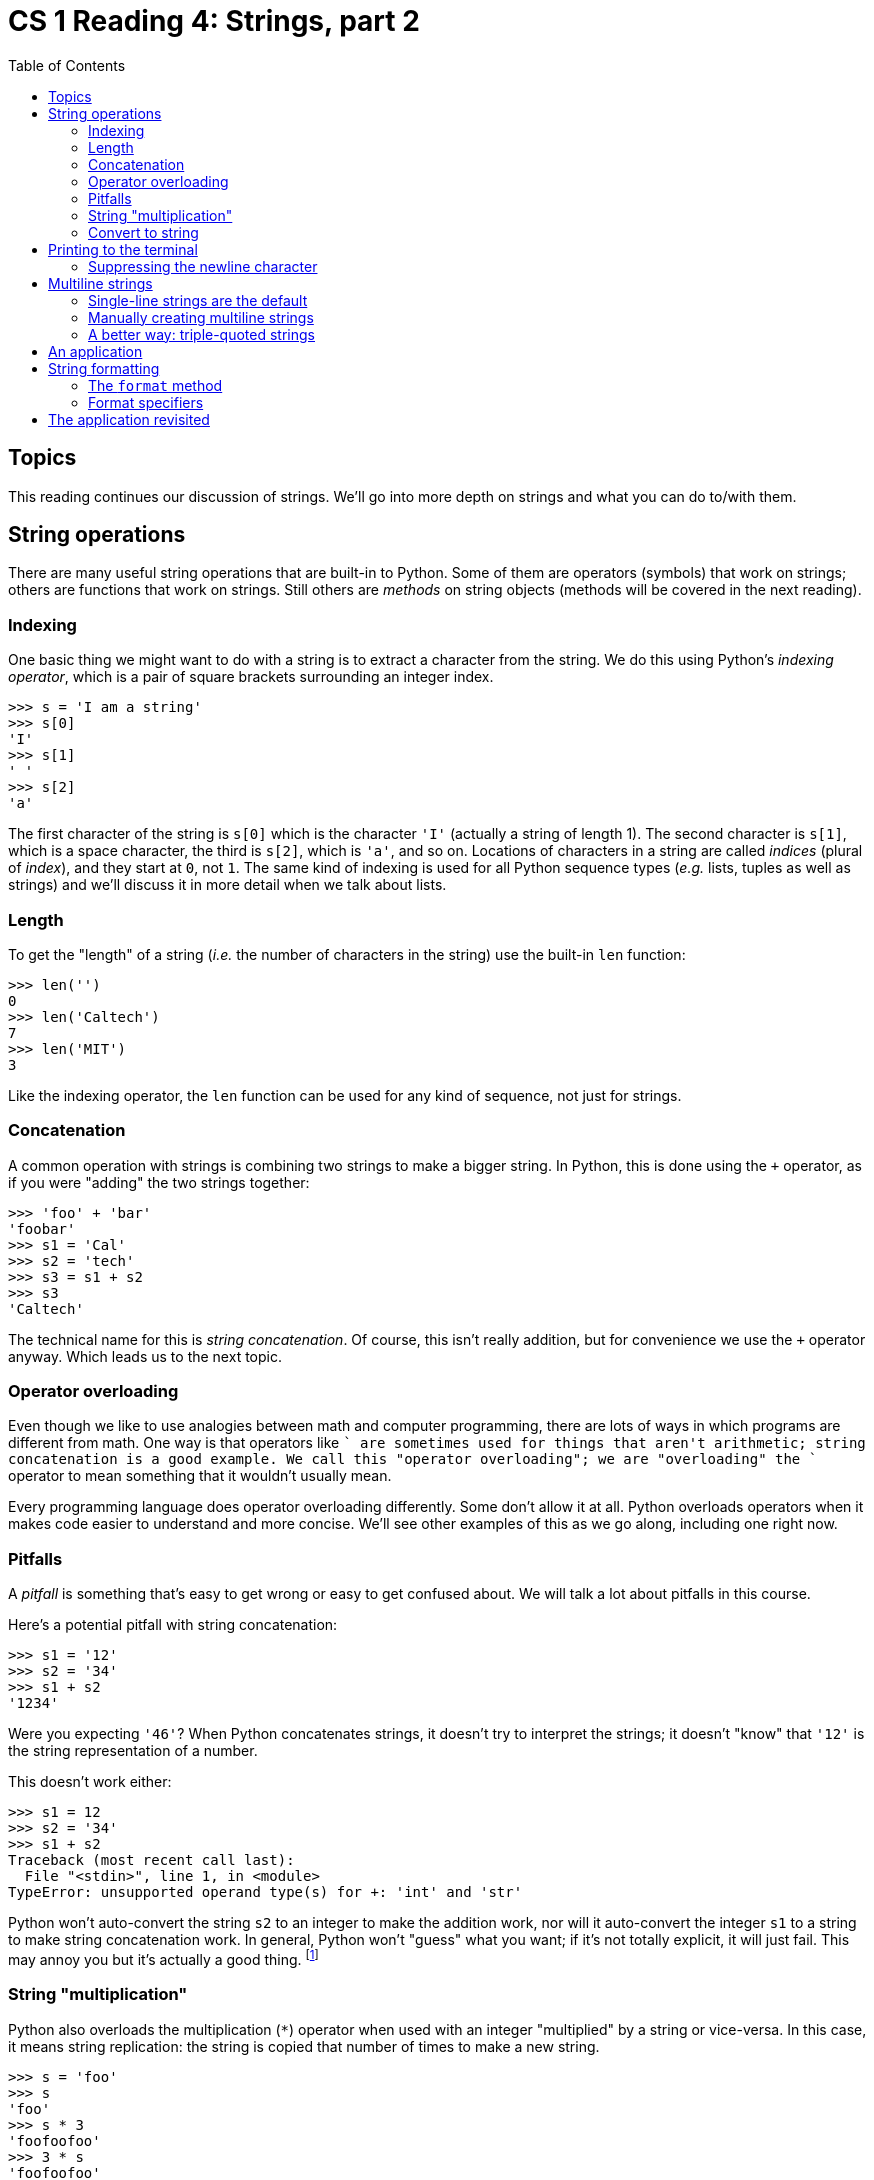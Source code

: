 = CS 1 Reading 4: Strings, part 2
:nofooter:
:toc: left
:source-highlighter: pygments
:ie: pass:quotes[_i.e._]
:eg: pass:quotes[_e.g._]
:etc: pass:quotes[_etc._]
:icons: font
:docinfo: shared
:dots: \...

== Topics

This reading continues our discussion of strings.  We'll go into more depth on
strings and what you can do to/with them.

== String operations

There are many useful string operations that are built-in to Python.  Some of
them are operators (symbols) that work on strings; others are functions that
work on strings.  Still others are _methods_ on string objects (methods will be
covered in the next reading).

=== Indexing

One basic thing we might want to do with a string is to extract a character
from the string.  We do this using Python's _indexing operator_, which is a
pair of square brackets surrounding an integer index.

----
>>> s = 'I am a string'
>>> s[0]
'I'
>>> s[1]
' '
>>> s[2]
'a'
----

The first character of the string is `s[0]` which is the character `'I'`
(actually a string of length 1).  The second character is `s[1]`, which is a
space character, the third is `s[2]`, which is `'a'`, and so on.  Locations of
characters in a string are called _indices_ (plural of _index_), and they start
at `0`, not `1`.  The same kind of indexing is used for all Python sequence
types ({eg} lists, tuples as well as strings) and we'll discuss it in more
detail when we talk about lists.

// MAYBE-TODO: This section and the next were afterthoughts; the real
// discussion is in the reading about lists.  Perhaps move some of that
// discussion here?  OTOH I think it's OK as-is.

=== Length

To get the "length" of a string ({ie} the number of characters in the string)
use the built-in `len` function:

----
>>> len('')
0
>>> len('Caltech')
7
>>> len('MIT')
3
----

Like the indexing operator, the `len` function can be used for any kind of
sequence, not just for strings.

=== Concatenation

A common operation with strings is combining two strings to make a bigger
string.  In Python, this is done using the `+` operator, as if you were "adding"
the two strings together:

----
>>> 'foo' + 'bar'
'foobar'
>>> s1 = 'Cal'
>>> s2 = 'tech'
>>> s3 = s1 + s2
>>> s3
'Caltech'
----

The technical name for this is _string concatenation_.  Of course, this isn't
really addition, but for convenience we use the `+` operator anyway.  Which
leads us to the next topic.

=== Operator overloading

Even though we like to use analogies between math and computer programming,
there are lots of ways in which programs are different from math.  One way is
that operators like `+` are sometimes used for things that aren't arithmetic;
string concatenation is a good example.  We call this "operator overloading";
we are "overloading" the `+` operator to mean something that it wouldn't usually
mean.

Every programming language does operator overloading differently.  Some don't
allow it at all.  Python overloads operators when it makes code easier to
understand and more concise.  We'll see other examples of this as we go along,
including one right now.

=== Pitfalls

A _pitfall_ is something that's easy to get wrong or easy to get confused about.
We will talk a lot about pitfalls in this course.

Here's a potential pitfall with string concatenation:

----
>>> s1 = '12'
>>> s2 = '34'
>>> s1 + s2
'1234'
----

Were you expecting `'46'`?  When Python concatenates strings, it doesn't try to
interpret the strings; it doesn't "know" that `'12'` is the string
representation of a number.

This doesn't work either:

----
>>> s1 = 12
>>> s2 = '34'
>>> s1 + s2
Traceback (most recent call last):
  File "<stdin>", line 1, in <module>
TypeError: unsupported operand type(s) for +: 'int' and 'str'
----

Python won't auto-convert the string `s2` to an integer to make the addition
work, nor will it auto-convert the integer `s1` to a string to make string
concatenation work.  In general, Python won't "guess" what you want; if it's not
totally explicit, it will just fail.  This may annoy you but it's actually a
good thing. footnote:[The "Zen of Python" states that "explicit is better than
implicit" and this is one example of that.  To see the full Zen of Python, start
up the Python interpreter and type `import this`.]

=== String "multiplication"

Python also overloads the multiplication (`*`) operator when used with an
integer "multiplied" by a string or vice-versa.  In this case, it means string
replication: the string is copied that number of times to make a new string.

----
>>> s = 'foo'
>>> s
'foo'
>>> s * 3
'foofoofoo'
>>> 3 * s
'foofoofoo'
>>> s * s   # oops! can't multiply strings!
Traceback (most recent call last):
  File "<stdin>", line 1, in <module>
TypeError: can't multiply sequence by non-int of type 'str'
----

The error message is telling us that we can only multiply a string by an
integer, not by another string.

----
>>> s = 'foo'
>>> s * 0    # multiply string x 0 = empty string
''
>>> 0 * s
''
>>> -1 * s   # this doesn't reverse strings, sorry!
''
>>> 0.5 * s  # half-characters not supported, sorry!
Traceback (most recent call last):
  File "<stdin>", line 1, in <module>
TypeError: can't multiply sequence by non-int of type 'float'
----

=== Convert to string

If you need to explicitly convert something to a string, use the `str` built-in
function:

----
>>> str(12)
'12'
>>> str(1.234)
'1.234'
>>> str('foo')
'foo'
----

Converting a string to a string doesn't change the string, as you might expect.
But converting an integer or a float to a string creates a completely different
kind of value.


== Printing to the terminal

If you want to print a string to the terminal, you use the built-in `print`
function, which we've seen already:

----
>>> print(42)
42
>>> print(3.1415926)
3.1415926
>>> print('foobar')
foobar
----

A few things to notice here:

* `print` works on any Python value, not just strings.  You don't have to
use the `str` function to convert values to strings inside the `print` call; the
`print` function takes care of that.

* `print` advances to the next line after printing.  Technically, what it does
is print a newline character after printing the Python value. There is a way
to suppress the newline character, which we'll see below.

* Printing to the terminal is _not_ the same as returning a value from a
function.  This is an easy thing to get confused about (a pitfall!).  Look at
this:

----
>>> print(42)
42
>>> 42
42
----

Looks the same, right?  But what's happening is totally different.  Let's say
you had this Python code in a file:

[source, python]
----
print(42)
42
----

When you ran this file though Python, only the first line would print anything.
The second line wouldn't do anything at all.  But in the Python interactive
interpreter, Python automatically prints any expression entered, which makes it
look like these are the same thing, which isn't the case.

The difference is more obvious with strings:

----
>>> print('foobar')
foobar
>>> 'foobar'
'foobar'
----

When the interactive interpreter prints the value of a string without using the
`print` function, it adds the quotes so that you know the value is a string.
Again, this won't happen if you wrote the Python code in a file; when you ran
the file through Python you would just see:

----
foobar
----


### Suppressing the newline character

As mentioned above, you can change the default behavior of printing a newline
character after printing the value by adding an extra argument.

Consider this code (we'll assume it's in a file):

[source, python]
----
# Normal use of print:
print(10)
print(20)
print(30)
----

which results in this when run:

----
10
20
30
----

Notice that each number is printed on a separate line.  Now look at this:

[source, python]
----
# Print without printing a newline at the end:
print(10, end='')
print(20, end='')
print(30, end='')
----

which results in:

----
102030
----

The `end=''` argument is called a _keyword argument_.  We'll talk more about
keyword arguments later in the course, but just take it on faith that this is
what you need to do if you don't want to print a newline character after
printing a value using the `print` function.

Conversely, if you just want to print a newline character, just do this:

[source, python]
----
print()
----

Writing {eg} `print('')` will also work, but it's bad style since it's more
complicated than it needs to be.

== Multiline strings

=== Single-line strings are the default

By default, a string in Python spans a single line only.  If you try to extend
the string to the next line, you get a syntax error:

----
>>> 'this is a string'
'this is a string'
>>> 'I want to write a multiline string
  File "<stdin>", line 1
    'I want to write a multiline string
                                       ^
SyntaxError: EOL while scanning string literal
----

This error message says "while trying to read a string literal, I encountered a
newline (End Of Line or EOL) character, which is a syntax error".  So that
doesn't work.

=== Manually creating multiline strings

==== Putting in newlines

You can create a multiline string manually by putting in newline characters:

----
>>> s = 'I want to write a multiline string\nlike this.'
>>> s
'I want to write a multiline string\nlike this.'
>>> print(s)
I want to write a multiline string
like this.
----

However, in this case the string you type still has to be all on one physical
line, which is often not what you want.

==== Concatenating strings and the line continuation character

You could fix that by using string concatenation:

----
>>> s = 'I want to write a multiline string\n' + \
'like this.'
>>> print(s)
I want to write a multiline string
like this.
----

Since Python executes code a line at a time, and the string concatenation spans
multiple lines, you have to write the _line continuation character_ at the end
of the line, which you type with a backslash followed by the return key.
footnote:[This is not a string escape because it's in source code, not inside a
string, but if you do it inside a string then the newline will simply be
ignored. There are some situations where you don't have to use a
backslash-return to continue a line, but it's never wrong to use it if the
statement doesn't all fit on one line.] If you don't, then this happens:

----
>>> s = 'I want to write a multiline string\n' +
  File "<stdin>", line 1
    s = 'I want to write a multiline string\n' +
                                                ^
SyntaxError: invalid syntax
----

This is not Python's finest error message, but it's telling you that the `+`
expression isn't finished.

The point of all this is that you can manually create multiline strings, but
it's a pain.  You have to remember to put in the newline characters and the line
continuation characters.  You also have to type `+` characters between the
strings.  There should be a better way.

[NOTE]
====

The line continuation character can be used for any long Python expression that
won't fit on a single line, not just for concatenating strings.  For instance:

----
first_20_ints = 1 + 2 + 3 + 4 + 5 + 6 + 7 + 8 + 9 + 10 + 11 + 12 + 13 + 14 + 15 + \
16 + 17 + 18 + 19 + 20
----

Try not to use it, though, because it's ugly and hard to read.


====

=== A better way: triple-quoted strings

The better way is to use _triple-quoted strings_.  To do this you use not one,
not two, but three (3) quote characters to both begin and end a string.  You can
use either kind of quote character (single quote (`'`) or double quote (`"`)) as
long as all three of the quote characters are the same, and the same kind of
quote characters are used at the beginning and end of the string.

Triple-quoted strings can span multiple lines, though they don't have to.

----
>>> '''I am a triple-quoted string!'''
'I am a triple-quoted string!'
>>> '''As a triple-quoted string,
I can span
multiple
lines!
'''
'As a triple-quoted string,\nI can span\nmultiple\nlines!\n'
----

Notice that the Python interpreter converts triple-quoted strings to single-line
strings before printing them back out.  But if you use the `print` function:

----
>>> print('''As a triple-quoted string,
I can span
multiple
lines!
''')
As a triple-quoted string,
I can span
multiple
lines!

----

then you see the multiline-ness of the output string.  Or we could bind a
multiline string to a variable:

----
>>> msg = '''
This is
a
multiline
string.'''
>>> print(msg)

This is
a
multiline
string.
----

.Question
****

Why is there a blank line before the `This is` when using the `print` function
in this particular case?  What would the call to `print` have to look like if
you didn't want the blank line?

****

== An application

A web page can be written as a single multiline string:

[source, python]
----
'''<html>
<head>
<title>My home page</title>
</head>
<body>
<p>Welcome to my home page!</p>
</body>
</html>'''
----

Don't worry if you don't understand the syntax.  It's HTML (HyperText Markup
Language), which is one of the most common ways to write a web page.  Python
doesn't understand HTML either; as far as Python is concerned, it's just a
multiline string.

Compare this to how we would write it without multiline strings:

[source, python]
----
'<html>\n' + \
'<head>\n' + \
'<title>My home page</title>\n' + \
'</head>\n' + \
'<body>\n' + \
'<p>Welcome to my home page!</p>\n' + \
'</body>\n' + \
'</html>'
----

Ouch!  Now you see why multiline strings are useful!

== String formatting

It's often the case that we want to print out a string which contains Python
values embedded inside it.  For instance, you might want to print the value of a
Python expression while debugging, or maybe you're writing a report and you need
to print out some data that the report summarizes.  You can always convert a
Python value to a string using the `str` method and combine that with actual
strings:

----
>>> rainfall = 100
>>> print('The rainfall was ' + str(rainfall) + ' inches.'))
The rainfall was 100 inches.
----

=== The `format` method

A much more flexible way to do this is to use _string formatting_.  String
formatting works by creating a _template string_, which contains everything you
want to print except for some placeholders where Python values should go.  You
supply those values later, and they are converted into strings and put into the
template string, returning a new string.  (Note that this has nothing to do with
printing, though we usually do it right before printing the string.)

----
>>> rainfall = 100
>>> s = 'The rainfall was {} inches.'.format(rainfall)
>>> print(s)
The rainfall was 100 inches.
----

The important part is the `.format(rainfall)` part of the second line.  This is
a _method call_ on the string `'The rainfall was {} inches'`.  We will talk more
about method calls in the next reading (they're the heart of object-oriented
programming), but for now just take it on faith that this works.  What it does
is to convert the Python value `rainfall` to a string and put it into the
template string where the `{}` placeholder characters are.  Then it returns the
new string (the template string isn't changed).

Normally we do everything inside a `print` call:

----
>>> rainfall = 100
>>> print('The rainfall was {} inches.'.format(rainfall))
The rainfall was 100 inches.
----

=== Format specifiers

[NOTE]
====

You may want to skip this section for now, and come back to it later. Most of
the time you won't need to use format specifiers, but if you need to do very
specific kinds of string formatting, the information in this section will be
helpful.  

We will not give all the details here; instead, we'll present a simplified
version of what you can do with format specifiers.  If you do need the full
details, the Python documentation on the string formatting "mini-language" is
located
https://docs.python.org/3/library/string.html#format-string-syntax[here].

====

There are many, many things you can do with string formatting.  If it's a
floating-point number, you can specify the number of decimal places it has.
You can specify a maximum width for the string which replaces the placeholder,
or whether it's padded to the left or the right or centered.  These specifiers
go inside the `{}` placeholder characters.  Most of the time, we just use `{}`
because it's good enough for our needs.  However, there are a few format
specifiers that are generally useful, so we'll discuss those now.

There are two parts to format specifiers:

. argument numbers
. formatting directives

Both parts are optional.  If you don't need either part, use `{}`.

The first part is the argument number of the `format` method call, which is an
integer (`0` or greater).  So `{0}` means "the first argument in the `format`
call", `{1}` means "the second argument in the `format` call, {etc}  If you
don't specify this, it chooses the next argument that hasn't already been used,
so the first `{}` would get the first argument of the `format` method call, the
second `{}` would get the second, {etc}

The second part of the format specifier starts with the colon (`:`) character
and contains formatting directives. footnote:[This is not standard terminology;
the Python documentation also calls these "format specifiers".  I didn't want
"format specifier" to mean two different things.]  If you don't need the
argument number, then the format specifier as a whole starts with the colon.

Strings use the `'s'` directive.  You can specify a string as having a
particular _field width_, and it can be left-justified, centered, or
right-justified within that width.  If the string argument is smaller than the
field width, spaces are used for padding.

----
>>> '{:s}'.format('foo')
'foo'
>>> '{:10s}'.format('foo')    # field width 10
'foo       '
>>> '{:<10s}'.format('foo')   # field width 10, left (<) justified
'foo       '
>>> '{:^10s}'.format('foo')   # field width 10, center (^) justified
'   foo    '
>>> '{:>10s}'.format('foo')   # field width 10, right (>) justified
'       foo'
----

Integers use the `'d'` directive.  You can specify an integer has having a
particular field width, and again it can be left-, center-, or right-justified.

----
>>> '{:d}'.format(42)
'42'
>>> '{:10d}'.format(42)
'        42'
>>> '{:<10d}'.format(42)
'42        '
>>> '{:^10d}'.format(42)
'    42    '
>>> '{:>10d}'.format(42)
'        42'
----

Floating-point numbers use either the `'f'` or the `'g'` directives.
footnote:[There is also an `e` directive for exponent notation, but you
probably don't need it.] In addition to the field width and left-, center-, or
right-justification specifiers already described, you can specify the number of
decimal places to print using a decimal point followed by an integer:

----
>>> '{:f}'.format(3.14159265358979)
'3.141593'
>>> '{:.2f}'.format(3.14159265358979)
'3.14'
>>> '{:10.2f}'.format(3.14159265358979)
'      3.14'
>>> '{:<10.2f}'.format(3.14159265358979)
'3.14      '
>>> '{:^10.2f}'.format(3.14159265358979)
'   3.14   '
>>> '{:>10.2f}'.format(3.14159265358979)
'      3.14'
>>> '{:10.6f}'.format(3.14159265358979)
'  3.141593'
>>> '{:10.6f}'.format(3.1)
'  3.100000'
----

The `f` directive will always use the specified number of decimal places, even
if it means adding extra ("trailing") zeros.  To suppress trailing zeros, use
the `g` directive instead.

----
>>> '{:g}'.format(3.14159265358979)
'3.14159'
>>> '{:.2g}'.format(3.14159265358979)
'3.1'
>>> '{:10.2g}'.format(3.14159265358979)
'       3.1'
>>> '{:<10.2g}'.format(3.14159265358979)
'3.1       '
>>> '{:^10.2g}'.format(3.14159265358979)
'   3.1    '
>>> '{:>10.2g}'.format(3.14159265358979)
'       3.1'
>>> '{:10.6g}'.format(3.14159265358979)
'   3.14159'
>>> '{:10.6g}'.format(3.1)
'       3.1'
----

Notice also that the `g` directive uses the number after the decimal point to
specify the total number of significant figures, _not_ the number of decimal
places.

If you actually need to put curly braces inside format strings, you have to
double them up:

----
>>> '{{}}'.format()
'{}'
>>> '{{'.format()
'{'
>>> '}}'.format()
'}'
----

There are a lot more things you can do with format strings, and we encourage
you to consult the Python documentation if you need to do something more
complicated than what we've described here.

== The application revisited

One problem with the multiline version of the web page given above is that it's
totally _static_; it only represents a particular web page.  Often you would
like to create a template for a web page with things that can be added in later.
A simple example would be to add the name of the user whose home page it is.
Since the same code could be used for multiple users, it makes sense to write a
template string with placeholders where the name should go.  This leads to this
kind of code:

[source, python]
----
template = '''<html>
<head>
<title>{}'s home page</title>
</head>
<body>
<p>Welcome to {}'s home page!</p>
</body>
</html>'''

print(template.format('Mike', 'Mike'))
----

When run, this will print out:

----
<html>
<head>
<title>Mike's home page</title>
</head>
<body>
<p>Welcome to Mike's home page!</p>
</body>
</html>
----

Things to notice:

* You can use the `format` method on a literal string or on a string variable
(here, the variable is called `template`).

* You can have more than one placeholder (`{}`); here there are two.  They are
filled in with arguments to the `format` method in order.  Here, both of them
are the string `'Mike'`.

Now the multiline string is much more useful; you can use it to generate a
whole family of similar web pages.  (There are much more sophisticated web
templating systems available in Python, but the idea is basically the same.)

If you don't want to repeat the name `Mike` in the arguments to `format`, there
is a way to do it:

[source, python]
----
template = '''<html>
<head>
<title>{0}'s home page</title>
</head>
<body>
<p>Welcome to {0}'s home page!</p>
</body>
</html>'''

print(template.format('Mike'))
----

The `{0}` formatting directive says to use "argument 0" which means the first
argument of the `format` method. footnote:[Programming languages almost always
start counting from 0, not 1.]

'''
{blank}[End of reading]
